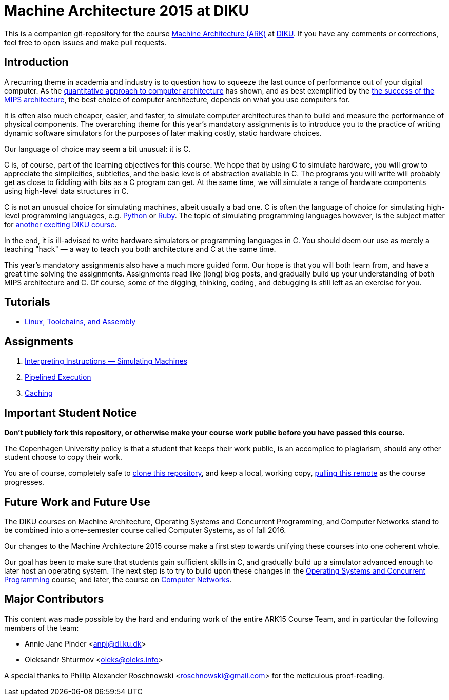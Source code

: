 = Machine Architecture 2015 at DIKU

This is a companion git-repository for the course
http://www.webcitation.org/6a2I3GpLv[Machine Architecture (ARK)] at
http://www.diku.dk[DIKU]. If you have any comments or corrections, feel
free to open issues and make pull requests.

== Introduction

A recurring theme in academia and industry is to question how to squeeze
the last ounce of performance out of your digital computer. As the
http://booksite.elsevier.com/9780123838728/[quantitative approach to
computer architecture] has shown, and as best exemplified by the
https://www.youtube.com/watch?v=3paiCK3dlK0[the success of the MIPS
architecture], the best choice of computer architecture, depends on what
you use computers for.

It is often also much cheaper, easier, and faster, to simulate computer
architectures than to build and measure the performance of physical
components.  The overarching theme for this year's mandatory assignments is
to introduce you to the practice of writing dynamic software simulators for
the purposes of later making costly, static hardware choices.

Our language of choice may seem a bit unusual: it is C.

C is, of course, part of the learning objectives for this course.  We hope that
by using C to simulate hardware, you will grow to appreciate the simplicities,
subtleties, and the basic levels of abstraction available in C. The programs
you will write will probably get as close to fiddling with bits as a C program
can get. At the same time, we will simulate a range of hardware components
using high-level data structures in C.

C is not an unusual choice for simulating machines, albeit usually a bad one. C
is often the language of choice for simulating high-level programming
languages, e.g.  https://github.com/python/cpython[Python] or
https://github.com/ruby/ruby[Ruby].  The topic of simulating programming
languages however, is the subject matter for
http://www.webcitation.org/6c4dciEhE[another exciting DIKU course].

In the end, it is ill-advised to write hardware simulators or programming
languages in C. You should deem our use as merely a teaching "hack" — a way to
teach you both architecture and C at the same time.

This year's mandatory assignments also have a much more guided form. Our hope
is that you will both learn from, and have a great time solving the
assignments.  Assignments read like (long) blog posts, and gradually build up
your understanding of both MIPS architecture and C. Of course, some of the
digging, thinking, coding, and debugging is still left as an exercise for you.

== Tutorials

* link:tutorials/linux-toolchains-and-assembly.asciidoc[Linux, Toolchains, and Assembly]

== Assignments

. link:g-assignments/1st/g1.asciidoc[Interpreting Instructions — Simulating Machines]

. link:g-assignments/2nd/g2.asciidoc[Pipelined Execution]

. link:g-assignments/3rd/g3.asciidoc[Caching]

== Important Student Notice

**Don't publicly fork this repository, or otherwise make your course work
public before you have passed this course.**

The Copenhagen University policy is that a student that keeps their work
public, is an accomplice to plagiarism, should any other student choose to copy
their work.

You are of course, completely safe to
https://help.github.com/articles/importing-a-git-repository-using-the-command-line/[clone
this repository], and keep a local, working copy,
https://help.github.com/articles/fetching-a-remote/[pulling this remote] as the
course progresses.

== Future Work and Future Use

The DIKU courses on Machine Architecture, Operating Systems and Concurrent
Programming, and Computer Networks stand to be combined into a one-semester
course called Computer Systems, as of fall 2016.

Our changes to the Machine Architecture 2015 course make a first
step towards unifying these courses into one coherent whole.

Our goal has been to make sure that students gain sufficient skills in C, and
gradually build up a simulator advanced enough to later host an operating
system.  The next step is to try to build upon these changes in the
http://www.webcitation.org/6cUwvZx3v[Operating Systems and Concurrent
Programming] course, and later, the course on
http://www.webcitation.org/6cUx4c6aj[Computer Networks].

== Major Contributors

This content was made possible by the hard and enduring work of the entire
ARK15 Course Team, and in particular the following members of the team:

* Annie Jane Pinder <anpi@di.ku.dk>
* Oleksandr Shturmov <oleks@oleks.info>

A special thanks to Phillip Alexander Roschnowski <roschnowski@gmail.com> for
the meticulous proof-reading.
